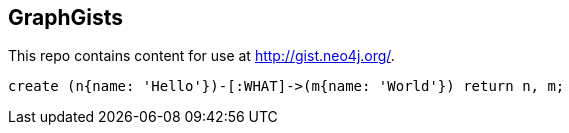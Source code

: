 == GraphGists

This repo contains content for use at http://gist.neo4j.org/.

//console

[source,cypher]
----
create (n{name: 'Hello'})-[:WHAT]->(m{name: 'World'}) return n, m;
----

//table

//graph
